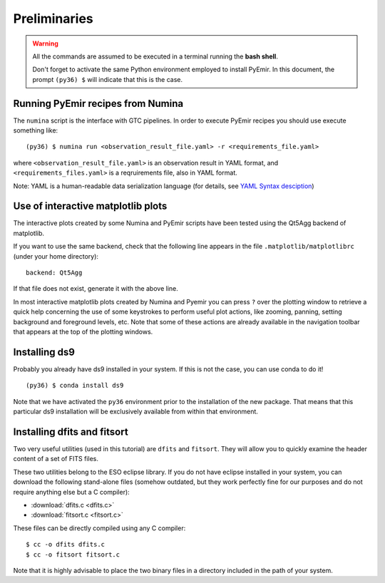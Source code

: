 *************
Preliminaries
*************

.. warning::

   All the commands are assumed to be executed in a terminal running the **bash
   shell**.

   Don't forget to activate the same Python environment employed to install
   PyEmir.  In this document, the prompt ``(py36) $`` will indicate that this
   is the case.
   

Running PyEmir recipes from Numina
----------------------------------

The ``numina`` script is the interface with GTC pipelines. In order to execute
PyEmir recipes you should use execute something like:

::

   (py36) $ numina run <observation_result_file.yaml> -r <requirements_file.yaml>

where ``<observation_result_file.yaml>`` is an observation result in YAML
format, and ``<requirements_files.yaml>`` is a reqruirements file, also in YAML
format.

Note: YAML is a human-readable data serialization language (for details, see
`YAML Syntax desciption
<https://docs.ansible.com/ansible/latest/reference_appendices/YAMLSyntax.html>`_)

Use of interactive matplotlib plots
-----------------------------------

The interactive plots created by some Numina and PyEmir scripts have been
tested using the Qt5Agg backend of matplotlib.

If you want to use the same backend, check that the following line appears in
the file ``.matplotlib/matplotlibrc`` (under your home directory):

::

   backend: Qt5Agg

If that file does not exist, generate it with the above line.

In most interactive matplotlib plots created by Numina and Pyemir you can press
``?`` over the plotting window to retrieve a quick help concerning the use of
some keystrokes to perform useful plot actions, like zooming, panning, setting
background and foreground levels, etc. Note that some of these actions are
already available in the navigation toolbar that appears at the top of the
plotting windows.


Installing ds9
--------------

Probably you already have ds9 installed in your system. If this is not the
case, you can use conda to do it!

::

   (py36) $ conda install ds9

Note that we have activated the ``py36`` environment prior to the installation
of the new package. That means that this particular ds9 installation will be
exclusively available from within that environment.


Installing dfits and fitsort
----------------------------

Two very useful utilities (used in this tutorial) are ``dfits`` and
``fitsort``. They will allow you to quickly examine the header content of a set
of FITS files. 

These two utilities belong to the ESO eclipse library. If you do
not have eclipse installed in your system, you can download the following
stand-alone files (somehow outdated, but they work perfectly fine for our
purposes and do not require anything else but a C compiler): 

- :download:`dfits.c <dfits.c>`
- :download:`fitsort.c <fitsort.c>`

These files can be directly compiled using any C compiler:

::

   $ cc -o dfits dfits.c
   $ cc -o fitsort fitsort.c

Note that it is highly advisable to place the two binary files in a directory
included in the path of your system.

